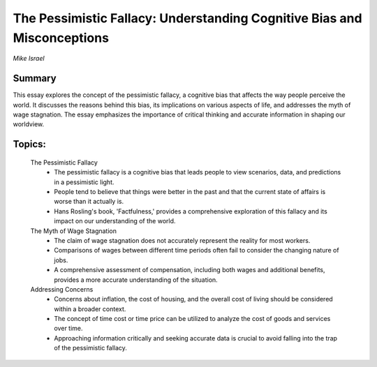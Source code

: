 
========================================================================
The Pessimistic Fallacy: Understanding Cognitive Bias and Misconceptions 
========================================================================
*Mike Israel* 

Summary 
-------
This essay explores the concept of the pessimistic fallacy, a cognitive bias that affects the way people perceive the world. It discusses the reasons behind this bias, its implications on various aspects of life, and addresses the myth of wage stagnation. The essay emphasizes the importance of critical thinking and accurate information in shaping our worldview. 

Topics: 
-------
	The Pessimistic Fallacy 
		* The pessimistic fallacy is a cognitive bias that leads people to view scenarios, data, and predictions in a pessimistic light. 
		* People tend to believe that things were better in the past and that the current state of affairs is worse than it actually is. 
		* Hans Rosling's book, 'Factfulness,' provides a comprehensive exploration of this fallacy and its impact on our understanding of the world. 
	The Myth of Wage Stagnation 
		* The claim of wage stagnation does not accurately represent the reality for most workers. 
		* Comparisons of wages between different time periods often fail to consider the changing nature of jobs. 
		* A comprehensive assessment of compensation, including both wages and additional benefits, provides a more accurate understanding of the situation. 
	Addressing Concerns 
		* Concerns about inflation, the cost of housing, and the overall cost of living should be considered within a broader context. 
		* The concept of time cost or time price can be utilized to analyze the cost of goods and services over time. 
		* Approaching information critically and seeking accurate data is crucial to avoid falling into the trap of the pessimistic fallacy. 


